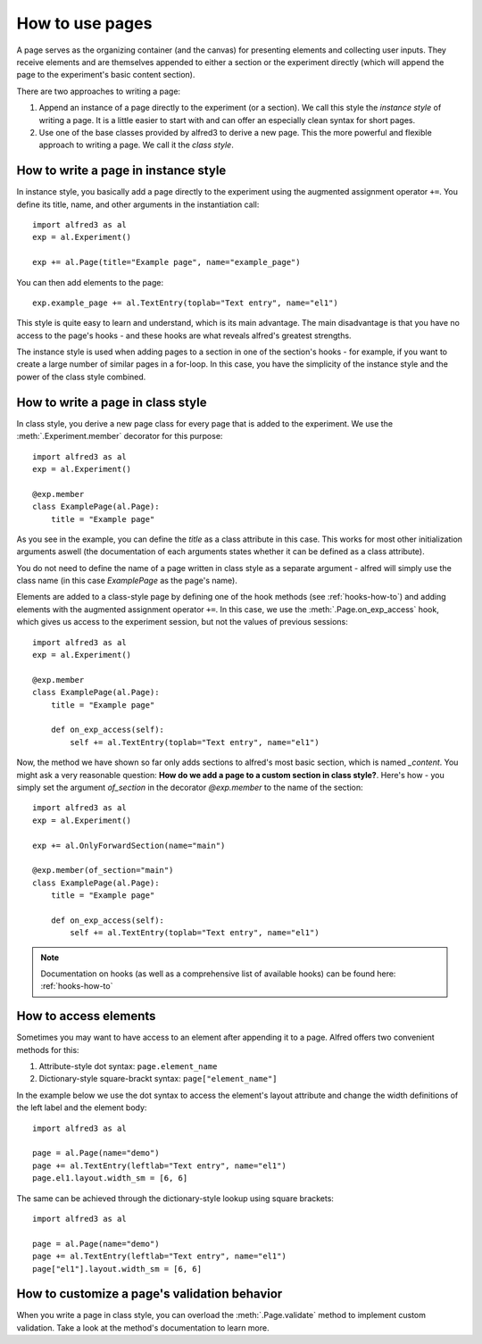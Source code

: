 How to use pages
================

A page serves as the organizing container (and the canvas) for presenting
elements and collecting user inputs. They receive elements and are
themselves appended to either a section or the experiment directly
(which will append the page to the experiment's basic content section).

There are two approaches to writing a page:

1. Append an instance of a page directly to the experiment
   (or a section). We call this style the *instance style* of writing a
   page. It is a little easier to start with and can offer an especially
   clean syntax for short pages.

2. Use one of the base classes provided by alfred3
   to derive a new page. This the more powerful and flexible approach
   to writing a page. We call it the *class style*.

How to write a page in instance style
-------------------------------------

In instance style, you basically add a page directly to the experiment
using the augmented assignment operator ``+=``.
You define its title, name, and other arguments in the instantiation
call::

    import alfred3 as al
    exp = al.Experiment()

    exp += al.Page(title="Example page", name="example_page")

You can then add elements to the page::

    exp.example_page += al.TextEntry(toplab="Text entry", name="el1")

This style is quite easy to learn and understand, which is its main
advantage. The main disadvantage is that you have no access to the
page's hooks - and these hooks are what reveals alfred's greatest
strengths.

The instance style is used when adding pages to a section in one of the
section's hooks - for example, if you want to create a large number of
similar pages in a for-loop. In this case, you have the simplicity of the
instance style and the power of the class style combined.

.. _page-class-style:

How to write a page in class style
----------------------------------

In class style, you derive a new page class for every page
that is added to the experiment. We use the :meth:`.Experiment.member`
decorator for this purpose::

    import alfred3 as al
    exp = al.Experiment()

    @exp.member
    class ExamplePage(al.Page):
        title = "Example page"

As you see in the example, you can define the *title* as a class
attribute in this case. This works for most other initialization
arguments aswell (the documentation of each arguments states whether
it can be defined as a class attribute).

You do not need to define the name of a page written in class style
as a separate argument - alfred will simply use the class name (in this
case *ExamplePage* as the page's name).

Elements are added to a class-style page by defining one of the hook
methods (see :ref:`hooks-how-to`) and adding elements with the
augmented assignment operator ``+=``. In this case, we use the
:meth:`.Page.on_exp_access` hook, which gives us access to the experiment
session, but not the values of previous sessions::

    import alfred3 as al
    exp = al.Experiment()

    @exp.member
    class ExamplePage(al.Page):
        title = "Example page"

        def on_exp_access(self):
            self += al.TextEntry(toplab="Text entry", name="el1")


Now, the method we have shown so far only adds sections to alfred's most
basic section, which is named *_content*. You might ask a very reasonable
question: **How do we add a page to a custom section in class style?**.
Here's how - you simply set the argument *of_section* in the decorator
*@exp.member* to the name of the section::

    import alfred3 as al
    exp = al.Experiment()

    exp += al.OnlyForwardSection(name="main")

    @exp.member(of_section="main")
    class ExamplePage(al.Page):
        title = "Example page"

        def on_exp_access(self):
            self += al.TextEntry(toplab="Text entry", name="el1")


.. note::
    Documentation on hooks (as well as a comprehensive list of
    available hooks) can be found here: :ref:`hooks-how-to`

How to access elements
----------------------

Sometimes you may want to have access to an element after appending
it to a page. Alfred offers two convenient methods for this:

1. Attribute-style dot syntax: ``page.element_name``
2. Dictionary-style square-brackt syntax: ``page["element_name"]``

In the example below we use the dot syntax to access the element's
layout attribute and change the width definitions of the left label and
the element body::

    import alfred3 as al

    page = al.Page(name="demo")
    page += al.TextEntry(leftlab="Text entry", name="el1")
    page.el1.layout.width_sm = [6, 6]

The same can be achieved through the dictionary-style lookup using
square brackets::

    import alfred3 as al

    page = al.Page(name="demo")
    page += al.TextEntry(leftlab="Text entry", name="el1")
    page["el1"].layout.width_sm = [6, 6]


How to customize a page's validation behavior
----------------------------------------------

When you write a page in class style, you can overload the
:meth:`.Page.validate` method to implement custom validation. Take a
look at the method's documentation to learn more.

.. seealso::

   Section validation can be customized aswell:
   :ref:`How to customize validation behavior`
